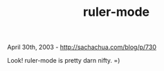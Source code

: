 #+TITLE: ruler-mode

April 30th, 2003 -
[[http://sachachua.com/blog/p/730][http://sachachua.com/blog/p/730]]

Look! ruler-mode is pretty darn nifty. =)
